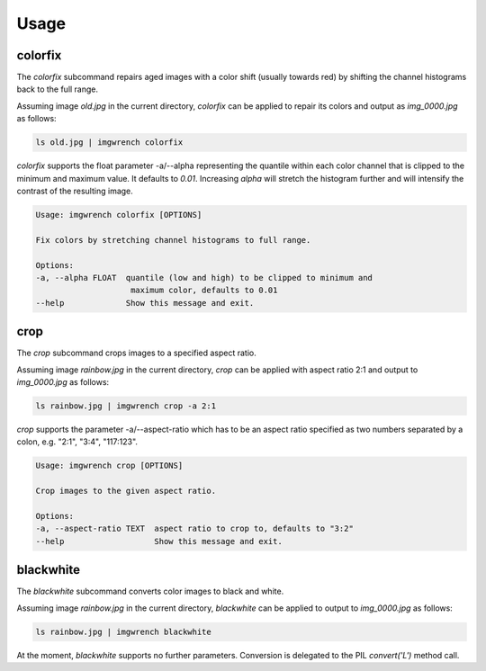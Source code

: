 =====
Usage
=====


colorfix
========

The `colorfix` subcommand repairs aged images with a color shift (usually towards
red) by shifting the channel histograms back to the full range.

Assuming image `old.jpg` in the current directory, `colorfix` can be applied to
repair its colors and output as `img_0000.jpg` as follows:

.. code-block:: console

    ls old.jpg | imgwrench colorfix

.. image:: _static/colorfix.jpg

`colorfix` supports the float parameter -a/--alpha representing the quantile
within each color channel that is clipped to the minimum and maximum value.
It defaults to `0.01`. Increasing `alpha` will stretch the histogram further
and will intensify the contrast of the resulting image.

.. code-block:: console

    Usage: imgwrench colorfix [OPTIONS]

    Fix colors by stretching channel histograms to full range.

    Options:
    -a, --alpha FLOAT  quantile (low and high) to be clipped to minimum and
                        maximum color, defaults to 0.01
    --help             Show this message and exit.


crop
====

The `crop` subcommand crops images to a specified aspect ratio.

Assuming image `rainbow.jpg` in the current directory, `crop` can be applied
with aspect ratio 2:1 and output to `img_0000.jpg` as follows:

.. code-block:: console

    ls rainbow.jpg | imgwrench crop -a 2:1

.. image:: _static/crop.jpg

`crop` supports the parameter -a/--aspect-ratio which has to be an aspect ratio
specified as two numbers separated by a colon, e.g. "2:1", "3:4", "117:123".

.. code-block:: console

    Usage: imgwrench crop [OPTIONS]

    Crop images to the given aspect ratio.

    Options:
    -a, --aspect-ratio TEXT  aspect ratio to crop to, defaults to "3:2"
    --help                   Show this message and exit.


blackwhite
==========

The `blackwhite` subcommand converts color images to black and white.

Assuming image `rainbow.jpg` in the current directory, `blackwhite` can
be applied to output to `img_0000.jpg` as follows:

.. code-block:: console

    ls rainbow.jpg | imgwrench blackwhite

.. image:: _static/blackwhite.jpg

At the moment, `blackwhite` supports no further parameters. Conversion
is delegated to the PIL `convert('L')` method call.
